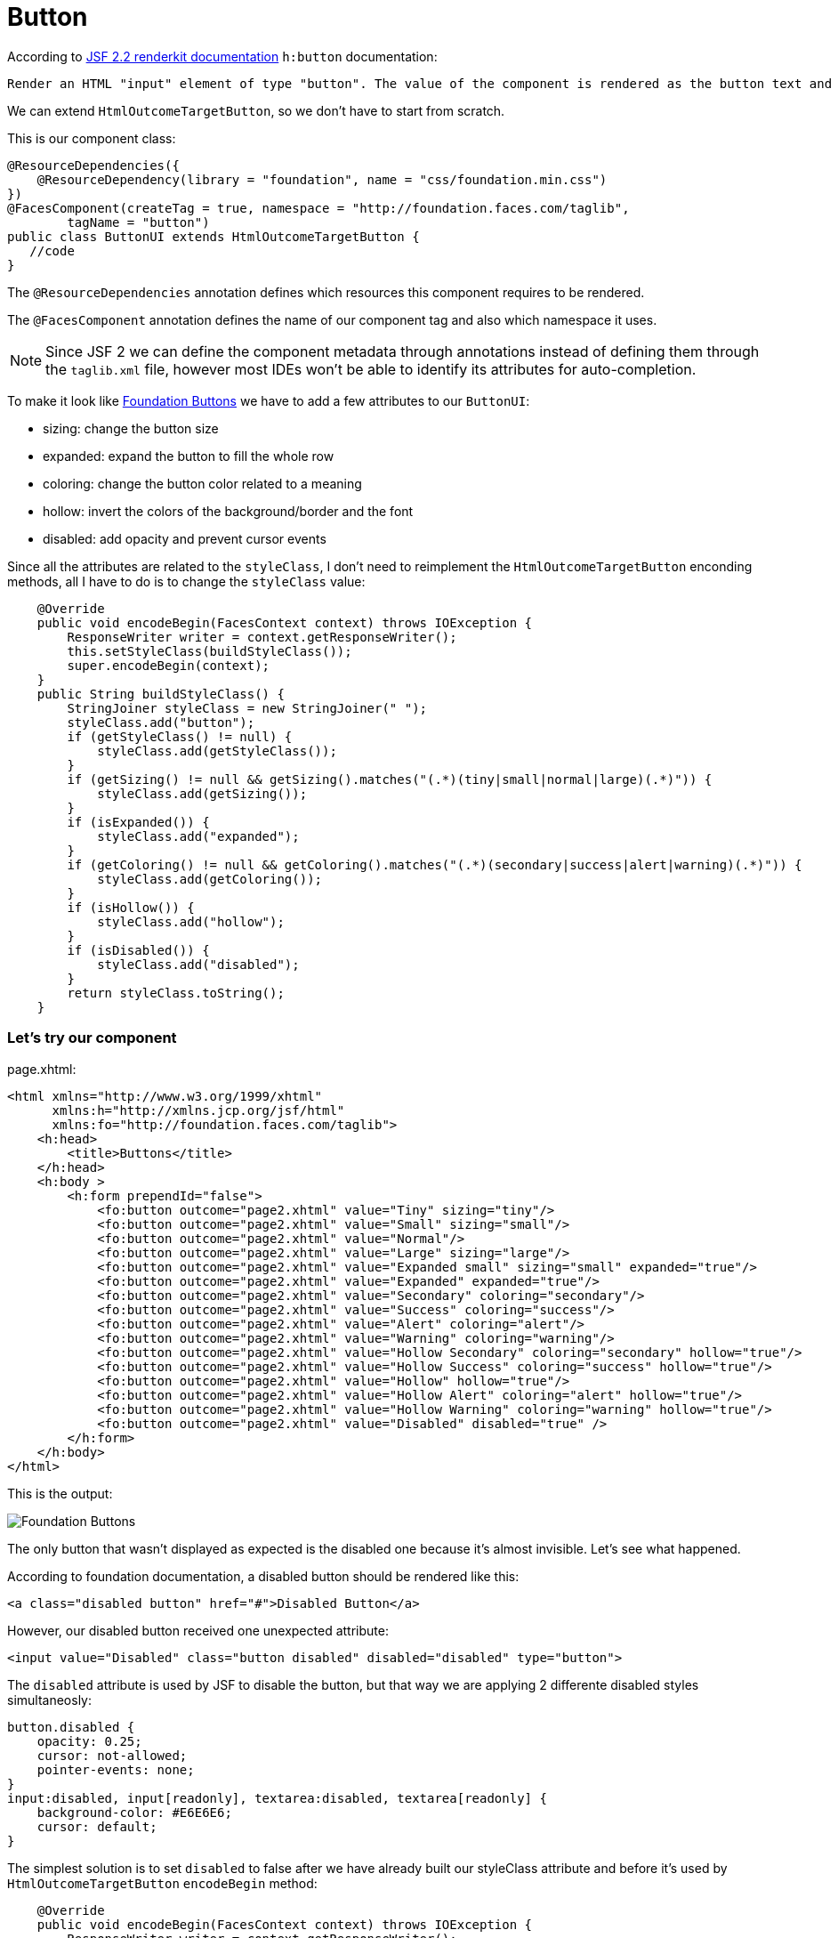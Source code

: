 = Button

According to https://javaserverfaces.java.net/docs/2.2/[JSF 2.2 renderkit documentation] `h:button` documentation:

 Render an HTML "input" element of type "button". The value of the component is rendered as the button text and the outcome of the component is used to determine the target URL which is activated by onclick. If "image" attribute is specified, render it as the value of the "src" attribute after passing it to the getResourceURL() method of the ViewHandler for this application, and passing the result through the encodeResourceURL() method of the ExternalContext.


We can extend `HtmlOutcomeTargetButton`, so we don't have to start from scratch. 

This is our component class:

[source, java]
@ResourceDependencies({
    @ResourceDependency(library = "foundation", name = "css/foundation.min.css")
})
@FacesComponent(createTag = true, namespace = "http://foundation.faces.com/taglib",
        tagName = "button")
public class ButtonUI extends HtmlOutcomeTargetButton {
   //code
}

The `@ResourceDependencies` annotation defines which resources this component requires to be rendered.

The `@FacesComponent` annotation defines the name of our component tag and also which namespace it uses.
 
[NOTE]
====
Since JSF 2 we can define the component metadata through annotations instead of defining them through the `taglib.xml` file, however most IDEs won't be able to identify its attributes for auto-completion.
====

To make it look like http://foundation.zurb.com/sites/docs/button.html[Foundation Buttons] we have to add a few attributes to our `ButtonUI`:

* sizing: change the button size
* expanded: expand the button to fill the whole row
* coloring: change the button color related to a meaning
* hollow: invert the colors of the background/border and the font
* disabled: add opacity and prevent cursor events

Since all the attributes are related to the `styleClass`, I don't need to reimplement the `HtmlOutcomeTargetButton` enconding methods, all I have to do is to change the `styleClass` value:

[source,java]
    @Override
    public void encodeBegin(FacesContext context) throws IOException {
        ResponseWriter writer = context.getResponseWriter();
        this.setStyleClass(buildStyleClass());
        super.encodeBegin(context);
    }
    public String buildStyleClass() {
        StringJoiner styleClass = new StringJoiner(" ");
        styleClass.add("button");
        if (getStyleClass() != null) {
            styleClass.add(getStyleClass());
        }
        if (getSizing() != null && getSizing().matches("(.*)(tiny|small|normal|large)(.*)")) {
            styleClass.add(getSizing());
        }
        if (isExpanded()) {
            styleClass.add("expanded");
        }
        if (getColoring() != null && getColoring().matches("(.*)(secondary|success|alert|warning)(.*)")) {
            styleClass.add(getColoring());
        }
        if (isHollow()) {
            styleClass.add("hollow");
        }
        if (isDisabled()) {
            styleClass.add("disabled");
        }
        return styleClass.toString();
    }


=== Let's try our component

page.xhtml:

[source,xml]
<html xmlns="http://www.w3.org/1999/xhtml"
      xmlns:h="http://xmlns.jcp.org/jsf/html"
      xmlns:fo="http://foundation.faces.com/taglib">
    <h:head>
        <title>Buttons</title>
    </h:head>
    <h:body >
        <h:form prependId="false">
            <fo:button outcome="page2.xhtml" value="Tiny" sizing="tiny"/>
            <fo:button outcome="page2.xhtml" value="Small" sizing="small"/>
            <fo:button outcome="page2.xhtml" value="Normal"/>
            <fo:button outcome="page2.xhtml" value="Large" sizing="large"/>
            <fo:button outcome="page2.xhtml" value="Expanded small" sizing="small" expanded="true"/>
            <fo:button outcome="page2.xhtml" value="Expanded" expanded="true"/>
            <fo:button outcome="page2.xhtml" value="Secondary" coloring="secondary"/>
            <fo:button outcome="page2.xhtml" value="Success" coloring="success"/>
            <fo:button outcome="page2.xhtml" value="Alert" coloring="alert"/>
            <fo:button outcome="page2.xhtml" value="Warning" coloring="warning"/>
            <fo:button outcome="page2.xhtml" value="Hollow Secondary" coloring="secondary" hollow="true"/>
            <fo:button outcome="page2.xhtml" value="Hollow Success" coloring="success" hollow="true"/>
            <fo:button outcome="page2.xhtml" value="Hollow" hollow="true"/>
            <fo:button outcome="page2.xhtml" value="Hollow Alert" coloring="alert" hollow="true"/>
            <fo:button outcome="page2.xhtml" value="Hollow Warning" coloring="warning" hollow="true"/>
            <fo:button outcome="page2.xhtml" value="Disabled" disabled="true" />
        </h:form>
    </h:body>
</html>

            
This is the output:

image::http://s30.postimg.org/s9qz7vim9/foundation_button.png[Foundation Buttons]

The only button that wasn't displayed as expected is the disabled one because it's almost invisible. Let's see what happened.

According to foundation documentation, a disabled button should be rendered like this:

[source,xml]
<a class="disabled button" href="#">Disabled Button</a>

However, our disabled button received one unexpected attribute:

[source,xml]
<input value="Disabled" class="button disabled" disabled="disabled" type="button">

The `disabled` attribute is used by JSF to disable the button, but that way we are applying 2 differente disabled styles simultaneosly:

[source,css]
button.disabled {
    opacity: 0.25;
    cursor: not-allowed;
    pointer-events: none;
}
input:disabled, input[readonly], textarea:disabled, textarea[readonly] {
    background-color: #E6E6E6;
    cursor: default;
}

The simplest solution is to set `disabled` to false after we have already built our styleClass attribute and before it's used by `HtmlOutcomeTargetButton` `encodeBegin` method:

[source,java]
    @Override
    public void encodeBegin(FacesContext context) throws IOException {
        ResponseWriter writer = context.getResponseWriter();
        this.setStyleClass(buildStyleClass());
        setDisabled(false);
        super.encodeBegin(context);
    }
    
Now our disable button is rendered how it should:

image::http://s18.postimg.org/4b8idcvat/foundation_disabled_button.png[Foundation Disabled Button]


=== `ButtonUI` final source code:

[source,java]
package org.foundation.faces.components;
import java.io.IOException;
import java.util.StringJoiner;
import javax.faces.application.ResourceDependencies;
import javax.faces.application.ResourceDependency;
import javax.faces.component.FacesComponent;
import javax.faces.component.html.HtmlOutcomeTargetButton;
import javax.faces.context.FacesContext;
import javax.faces.context.ResponseWriter;
@ResourceDependencies({
    @ResourceDependency(library = "foundation", name = "css/foundation.min.css")
})
@FacesComponent(createTag = true, namespace = "http://foundation.faces.com/taglib",
        tagName = "button")
public class ButtonUI extends HtmlOutcomeTargetButton {
    enum PropertyKeys {
        sizing, expanded, coloring, hollow, disabled;
    }
    @Override
    public void encodeBegin(FacesContext context) throws IOException {
        ResponseWriter writer = context.getResponseWriter();
        this.setStyleClass(buildStyleClass());
        setDisabled(false);
        super.encodeBegin(context);
    }
    public String buildStyleClass() {
        StringJoiner styleClass = new StringJoiner(" ");
        styleClass.add("button");
        if (getStyleClass() != null) {
            styleClass.add(getStyleClass());
        }
        if (getSizing() != null && getSizing().matches("(.*)(tiny|small|normal|large)(.*)")) {
            styleClass.add(getSizing());
        }
        if (isExpanded()) {
            styleClass.add("expanded");
        }
        if (getColoring() != null && getColoring().matches("(.*)(secondary|success|alert|warning)(.*)")) {
            styleClass.add(getColoring());
        }
        if (isHollow()) {
            styleClass.add("hollow");
        }
        if (isDisabled()) {
            styleClass.add("disabled");
        }
        return styleClass.toString();
    }
    public String getSizing() {
        return (String) getStateHelper().eval(PropertyKeys.sizing, null);
    }
    public void setSizing(String sizing) {
        getStateHelper().put(PropertyKeys.sizing, sizing);
    }
    public Boolean isExpanded() {
        return (Boolean) getStateHelper().eval(PropertyKeys.expanded, Boolean.FALSE);
    }
    public void setExpanded(Boolean expanded) {
        getStateHelper().put(PropertyKeys.expanded, expanded);
    }
    public String getColoring() {
        return (String) getStateHelper().eval(PropertyKeys.coloring, null);
    }
    public void setColoring(String coloring) {
        getStateHelper().put(PropertyKeys.coloring, coloring);
    }
    public Boolean isHollow() {
        return (Boolean) getStateHelper().eval(PropertyKeys.hollow, Boolean.FALSE);
    }
    public void setHollow(Boolean hollow) {
        getStateHelper().put(PropertyKeys.hollow, hollow);
    }
    public boolean isDisabled() {
        return (Boolean) getStateHelper().eval(PropertyKeys.disabled, false);
    }
    public void setDisabled(boolean disabled) {
        getStateHelper().put(PropertyKeys.disabled, disabled);
    }
}
